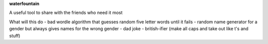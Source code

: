 **waterfountain**

A useful tool to share with the friends who need it most

What will this do
- bad wordle algorithm that guesses random five letter words until it fails
- random name generator for a gender but always gives names for the wrong gender
- dad joke
- british-ifier (make all caps and take out like t's and stuff)
